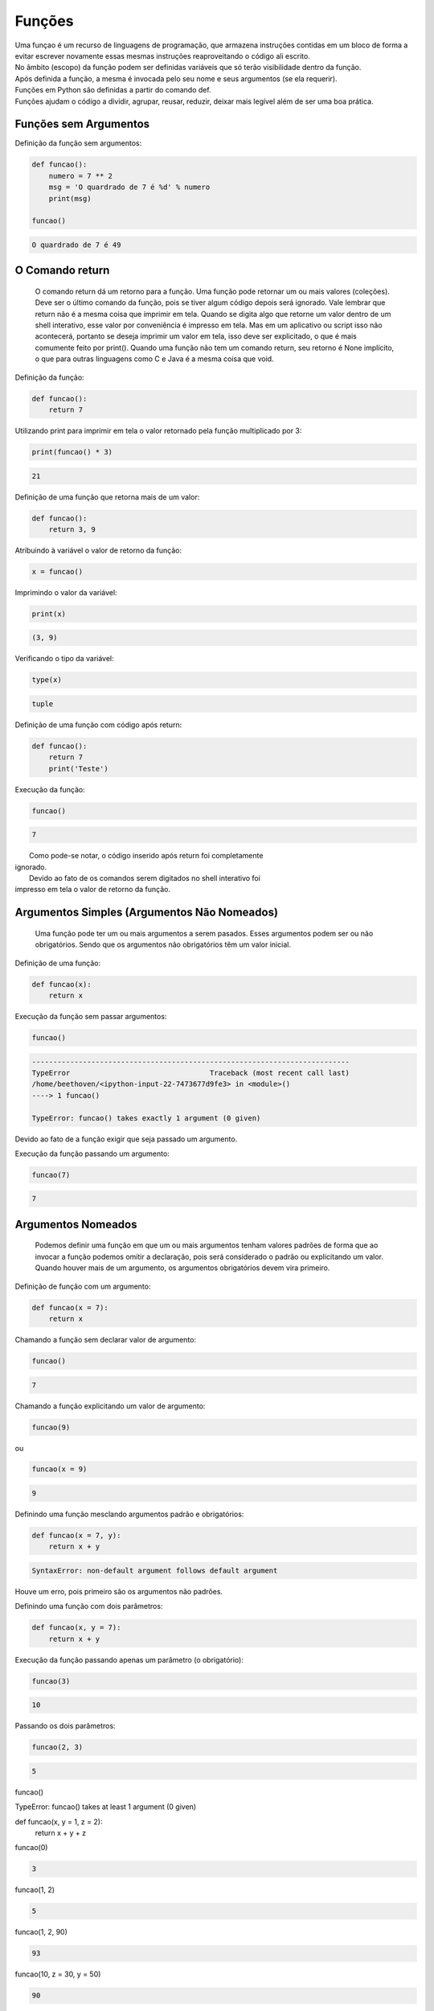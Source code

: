 Funções
*******

|   Uma funçao é um recurso de linguagens de programação, que armazena instruções contidas em um bloco de forma a evitar escrever novamente essas mesmas instruções reaproveitando o código ali escrito.
|   No âmbito (escopo) da função podem ser definidas variáveis que só terão visibilidade dentro da função.
|   Após definida a função, a mesma é invocada pelo seu nome e seus argumentos (se ela requerir).
|   Funções em Python são definidas a partir do comando def.
|   Funções ajudam o código a dividir, agrupar, reusar, reduzir, deixar mais legível além de ser uma boa prática.


Funções sem Argumentos
----------------------

Definição da função sem argumentos:

.. code-block:: python

    def funcao():
        numero = 7 ** 2
        msg = 'O quardrado de 7 é %d' % numero
        print(msg)      
        
    funcao()


.. code-block:: console

    O quardrado de 7 é 49

O Comando return
----------------

	O comando return dá um retorno para a função.
	Uma função pode retornar um ou mais valores (coleções).
	Deve ser o último comando da função, pois se tiver algum código depois será ignorado.
	Vale lembrar que return não é a mesma coisa que imprimir em tela. Quando se digita algo que retorne um valor dentro de um shell interativo, esse valor por conveniência é impresso em tela.
	Mas em um aplicativo ou script isso não acontecerá, portanto se deseja imprimir um valor em tela, isso deve ser explicitado, o que é mais comumente feito por print().
	Quando uma função não tem um comando return, seu retorno é None implícito, o que para outras linguagens como C e Java é a mesma coisa que void.



Definição da função:

.. code-block:: python

    def funcao():
        return 7



Utilizando print para imprimir em tela o valor retornado pela função
multiplicado por 3:

.. code-block:: python

    print(funcao() * 3)    

.. code-block:: console

    21
    
    
    
Definição de uma função que retorna mais de um valor:

.. code-block:: python

    def funcao():
        return 3, 9



Atribuindo à variável o valor de retorno da função:

.. code-block:: python

    x = funcao()




Imprimindo o valor da variável:

.. code-block:: python

    print(x)

.. code-block:: console

    (3, 9)




Verificando o tipo da variável:

.. code-block:: python

    type(x)

.. code-block:: console

    tuple



Definição de uma função com código após return:

.. code-block:: python

    def funcao():
        return 7
        print('Teste')



Execução da função:

.. code-block:: python

    funcao()

.. code-block:: console

    7

|   Como pode-se notar, o código inserido após return foi completamente
| ignorado.
|   Devido ao fato de os comandos serem digitados no shell interativo foi
| impresso em tela o valor de retorno da função.



Argumentos Simples (Argumentos Não Nomeados)
--------------------------------------------

	Uma função pode ter um ou mais argumentos a serem pasados.
	Esses argumentos podem ser ou não obrigatórios. Sendo que os argumentos não obrigatórios têm um valor inicial.



Definição de uma função:

.. code-block:: python

    def funcao(x):
        return x



Execução da função sem passar argumentos:

.. code-block:: python

    funcao()

.. code-block:: console

    ---------------------------------------------------------------------------
    TypeError                                 Traceback (most recent call last)
    /home/beethoven/<ipython-input-22-7473677d9fe3> in <module>()
    ----> 1 funcao()

    TypeError: funcao() takes exactly 1 argument (0 given)

|   Devido ao fato de a função exigir que seja passado um argumento.



Execução da função passando um argumento:

.. code-block:: python

    funcao(7)

.. code-block:: console

    7
    
    
    
Argumentos Nomeados
-------------------

	Podemos definir uma função em que um ou mais argumentos tenham valores padrões de forma que ao invocar a função podemos omitir a declaração, pois será considerado o padrão ou explicitando um valor.
	Quando houver mais de um argumento, os argumentos obrigatórios devem vira primeiro.



Definição de função com um argumento:

.. code-block:: python

    def funcao(x = 7):
        return x



Chamando a função sem declarar valor de argumento:

.. code-block:: python

    funcao()

.. code-block:: console

    7



Chamando a função explicitando um valor de argumento:

.. code-block:: python

    funcao(9)

ou

.. code-block:: python

    funcao(x = 9)    

.. code-block:: console

    9



Definindo uma função mesclando argumentos padrão e obrigatórios:

.. code-block:: python

    def funcao(x = 7, y):
        return x + y

.. code-block:: console

    SyntaxError: non-default argument follows default argument

|   Houve um erro, pois primeiro são os argumentos não padrões.



Definindo uma função com dois parâmetros:

.. code-block:: python

    def funcao(x, y = 7):
        return x + y



Execução da função passando apenas um parâmetro (o obrigatório):

.. code-block:: python

    funcao(3)

.. code-block:: console

    10



Passando os dois parâmetros:

.. code-block:: python

    funcao(2, 3)

.. code-block:: console

    5

funcao()

TypeError: funcao() takes at least 1 argument (0 given)

def funcao(x, y = 1, z = 2):
    return x + y + z
    
funcao(0)

.. code-block:: console

    3

funcao(1, 2)

.. code-block:: console

    5

funcao(1, 2, 90)

.. code-block:: console

    93

funcao(10, z = 30, y = 50)

.. code-block:: console

    90



Argumentos em Lista Não Nomeados
--------------------------------

	É possível passar uma lista de argumentos sem nomear cada um deles, ou seja, atribuir uma variável.
	Essa lista, internamente é interpretada como uma tupla (tuple).
	Tal recurso nos possibilita passar uma quantidade indeterminada de argumentos.
	O identificador da variável que representa esse tipo de argumento vem logo depois do caractere asterisco (*).

    

def funcao(*args):
    qtd = len(args)
    primeiro = args[0]
    ultimo = args[-1]
    print('Foram passados %d argumentos' % qtd)
    print('O primeiro é "%s"' % primeiro)
    print('O último é "%s"' % ultimo)
    print('Os argumentos passados foram: %s' % str(args))

.. code-block:: console

    funcao('abacaxi', 3, 'p', 8.3, 5 + 9j)
    Foram passados 5 argumentos
    O primeiro é "abacaxi"
    O último é "(5+9j)"
    Os argumentos passados foram: ('abacaxi', 3, 'p', 8.3, (5+9j))
    
    
def funcao(*args):
    for arg in args:
        print('Argumento %d = %s' % (args.index(arg), arg)) 

ou

def funcao(*args):
    for i, arg in enumerate(args):
        print('Argumento %d = %s' % (i, arg))
        
funcao('a', 1.5, 7, 99)

.. code-block:: console

    Argumento 0 = a
    Argumento 1 = 1.5
    Argumento 2 = 7
    Argumento 3 = 99


def funcao(x, *args):
     return args
    
spam = (1, 2, 3, 4)

funcao(spam)

.. code-block:: console

    ()

funcao(*spam)
(2, 3, 4)

def funcao(*args):
    return args

funcao(spam)

.. code-block:: console

    ((1, 2, 3, 4),)

funcao(*spam)

.. code-block:: console

    (1, 2, 3, 4)

Quando o caractere asterisco é posicionado antes de uma variável faz com que considere que aquela variável (coleções) seja
"desempacotada". Seus elementos são passados como se fossem uma tupla, ou seja, uma sequência de valores estraídos separados
por vírgulas.



Argumentos em Lista Nomeados
----------------------------

	O identificador da variável desse tipo de argumento é precedido por dois asteriscos (**).
	É uma lista com quantidade indeterminada e cada elemento da lista tem um identificador próprio.

def funcao(**kargs):
    return kargs
   
    funcao(a = 1, b = 2)

.. code-block:: console

    {'a': 1, 'b': 2}



def funcao(**kargs):
    for k, v in kargs.items():
        print('%s = %s' % (k.capitalize(), v))
        
        
funcao(
    nome = 'Chiquinho',
    sobrenome = 'da Silva',
    idade = 30,
    telefone = '(11) 99999-9999',
  )


.. code-block:: console

    Idade = 30
    Sobrenome = da Silva
    Telefone = (11) 99999-9999
    Nome = Chiquinho


def funcao(**kargs):
    return kargs

    eggs = {'a': 3, 'b': 5, 'c': 'x'}

funcao(eggs)

.. code-block:: console

    TypeError: funcao() takes exactly 0 arguments (1 given)

funcao(**eggs)

.. code-block:: console

    {'a': 3, 'b': 5, 'c': 'x'}



Funções com Argumentos Variados
-------------------------------

	E se precisarmos fazer uma função que utilize tipos diferentes conforme visto anteriormente?
	A ordem dos tipos de argumentos é a seguinte:

	Simples, Nomeados, Lista de Não Nomeados e Lista de Nomeados

def foo(a, b = 3, *c, **d):
    print(a + b)
    print(c)
    print(d)

    foo(4, 5, 'Alemanha', 'Holanda', 'Inglaterra', continente = 'Europa', hemisferio = 'Norte')

.. code-block:: console

    9
    ('Alemanha', 'Holanda', 'Inglaterra')
    {'continente': 'Europa', 'hemisferio': 'Norte'}



Estruturas de Dados como Parâmetro para Funções
-----------------------------------------------

	Em algumas situações pode ser útil utilizar uma estrutura de dados como tupla (tuple), lista (list), dicionário (dict) ou mesmo um conjunto (set / frozenset).



Criação da função de teste:

def param_test(x, y):
    return x + y



Declaração das variáveis de estrutura de dados que serão utilizadas como parâmetro para a função:

tupla = (5, 2)

lista = [5, 2]

dicio = {'x': 5, 'y': 2}

conjunto = {2, 5, 2}



Testes utilizando as estruturas de dados criadas:

param_test(**dicio)  # Dicionário (dict) como parâmetro

param_test(*tupla)  # Tupla (tuple) como parâmetro  

param_test(*lista)  # Lista (list) como parâmetro

param_test(*conjunto)  # Conjunto (set) como parâmetro

.. code-block:: console

    7



Boas Práticas: Função Main
--------------------------

	Evite execuções globais, quebre seu código em funções o que facilita o reúso e teste de código.
	Crie uma função principal (main). Crie primeiro as outras funções e por último a ser definida a função principal.
	Na função principal serão feitas as chamadas às outras funções.
	Outra coisa interessante a ser feita é colocar a função principal dentro de um if. Sendo que se for executado, terá a variável especial "__name__" como valor "__main__".


vim hello.py

#!/usr/bin/env python
#_*_ coding: utf-8 _*_

def funcao():
     print('Função executada')


def Main():
     print('==== Início ====')
     funcao()
     print('==== Fim ====')


if __name__ == '__main__':
    Main()

python hello.py 

.. code-block:: console

    ==== Início ====
    Função executada
    ==== Fim ====



Funções Geradoras
-----------------

	Uma função geradora ao invés de utilizar o comando return, utiliza o comando yield, que retorna um objeto generator.

def f_gen(var):
    print('INÍCIO')

    for i in var:
        yield i
    
    print('FIM')        

g = f_gen('Python')

type(g)

.. code-block:: console

    generator

g.next()

.. code-block:: console

    INÍCIO
    'P'

g.next()


.. code-block:: console

    'y'

g.next()

.. code-block:: console

    't'

g.next()

.. code-block:: console

    'h'

g.next()

.. code-block:: console

    'o'

g.next()

.. code-block:: console

    'n'


.. code-block:: python

    g.next()

.. code-block:: console

    FIM

    StopIteration: . . .


Funções Lambda
--------------

	São funções anônimas, ou seja, que não são associadas a um nome. Um recurso similar às funções anônimas em PL/pgSQL (PostgreSQL) e PL/SQL (Oracle).
	Sua estrutura é composta apenas por expressões, o que a torna muito limitada, no entanto consome menos recursos do que uma função convencional. 
	Por só aceitar expressões, o comando return não é permitido em sua estrutura.



.. code-block:: python

    (lambda x, y: x + y)(5, 2)

.. code-block:: console

    7

foo = lambda x, y: x ** y

.. code-block:: python

    print(foo(2, 5))

.. code-block:: console

    32